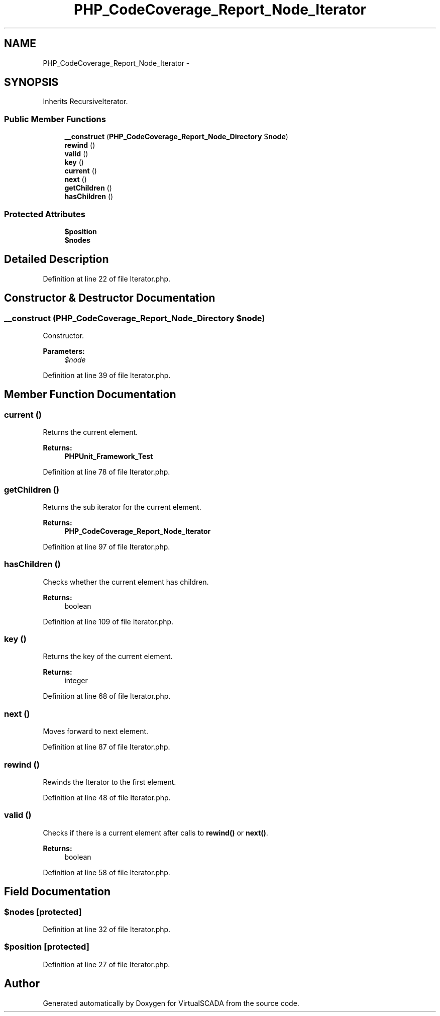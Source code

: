 .TH "PHP_CodeCoverage_Report_Node_Iterator" 3 "Tue Apr 14 2015" "Version 1.0" "VirtualSCADA" \" -*- nroff -*-
.ad l
.nh
.SH NAME
PHP_CodeCoverage_Report_Node_Iterator \- 
.SH SYNOPSIS
.br
.PP
.PP
Inherits RecursiveIterator\&.
.SS "Public Member Functions"

.in +1c
.ti -1c
.RI "\fB__construct\fP (\fBPHP_CodeCoverage_Report_Node_Directory\fP $\fBnode\fP)"
.br
.ti -1c
.RI "\fBrewind\fP ()"
.br
.ti -1c
.RI "\fBvalid\fP ()"
.br
.ti -1c
.RI "\fBkey\fP ()"
.br
.ti -1c
.RI "\fBcurrent\fP ()"
.br
.ti -1c
.RI "\fBnext\fP ()"
.br
.ti -1c
.RI "\fBgetChildren\fP ()"
.br
.ti -1c
.RI "\fBhasChildren\fP ()"
.br
.in -1c
.SS "Protected Attributes"

.in +1c
.ti -1c
.RI "\fB$position\fP"
.br
.ti -1c
.RI "\fB$nodes\fP"
.br
.in -1c
.SH "Detailed Description"
.PP 
Definition at line 22 of file Iterator\&.php\&.
.SH "Constructor & Destructor Documentation"
.PP 
.SS "__construct (\fBPHP_CodeCoverage_Report_Node_Directory\fP $node)"
Constructor\&.
.PP
\fBParameters:\fP
.RS 4
\fI$node\fP 
.RE
.PP

.PP
Definition at line 39 of file Iterator\&.php\&.
.SH "Member Function Documentation"
.PP 
.SS "current ()"
Returns the current element\&.
.PP
\fBReturns:\fP
.RS 4
\fBPHPUnit_Framework_Test\fP 
.RE
.PP

.PP
Definition at line 78 of file Iterator\&.php\&.
.SS "getChildren ()"
Returns the sub iterator for the current element\&.
.PP
\fBReturns:\fP
.RS 4
\fBPHP_CodeCoverage_Report_Node_Iterator\fP 
.RE
.PP

.PP
Definition at line 97 of file Iterator\&.php\&.
.SS "hasChildren ()"
Checks whether the current element has children\&.
.PP
\fBReturns:\fP
.RS 4
boolean 
.RE
.PP

.PP
Definition at line 109 of file Iterator\&.php\&.
.SS "key ()"
Returns the key of the current element\&.
.PP
\fBReturns:\fP
.RS 4
integer 
.RE
.PP

.PP
Definition at line 68 of file Iterator\&.php\&.
.SS "next ()"
Moves forward to next element\&. 
.PP
Definition at line 87 of file Iterator\&.php\&.
.SS "rewind ()"
Rewinds the Iterator to the first element\&. 
.PP
Definition at line 48 of file Iterator\&.php\&.
.SS "valid ()"
Checks if there is a current element after calls to \fBrewind()\fP or \fBnext()\fP\&.
.PP
\fBReturns:\fP
.RS 4
boolean 
.RE
.PP

.PP
Definition at line 58 of file Iterator\&.php\&.
.SH "Field Documentation"
.PP 
.SS "$nodes\fC [protected]\fP"

.PP
Definition at line 32 of file Iterator\&.php\&.
.SS "$position\fC [protected]\fP"

.PP
Definition at line 27 of file Iterator\&.php\&.

.SH "Author"
.PP 
Generated automatically by Doxygen for VirtualSCADA from the source code\&.
